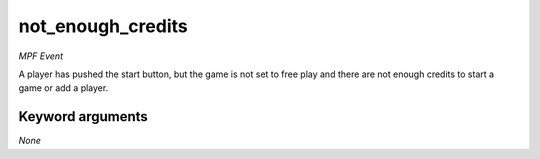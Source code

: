 not_enough_credits
==================

*MPF Event*

A player has pushed the start button, but the game is not set
to free play and there are not enough credits to start a game or
add a player.


Keyword arguments
-----------------

*None*
